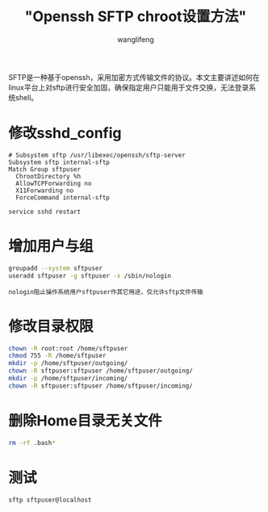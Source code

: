 #+TITLE: "Openssh SFTP chroot设置方法"
#+AUTHOR: wanglifeng
#+OPTIONS: H:4 ^:nil
#+LATEX_CLASS: latex-doc
#+PAGE_TAGS: sftp
#+PAGE_CATETORIES: sysadmin
#+PAGE_LAYOUT: post

#+HTML: <!--abstract-begin-->
SFTP是一种基于openssh，采用加密方式传输文件的协议。本文主要讲述如何在linux平台上对sftp进行安全加固，确保指定用户只能用于文件交换，无法登录系统shell。
#+HTML: <!--abstract-end-->

* 修改sshd_config

#+BEGIN_EXAMPLE
# Subsystem sftp /usr/libexec/openssh/sftp-server
Subsystem sftp internal-sftp
Match Group sftpuser
  ChrootDirectory %h
  AllowTCPForwarding no
  X11Forwarding no
  ForceCommand internal-sftp
#+END_EXAMPLE

=service sshd restart=

* 增加用户与组

#+BEGIN_SRC sh
groupadd --system sftpuser
useradd sftpuser -g sftpuser -s /sbin/nologin
#+END_SRC

=nologin阻止操作系统用户sftpuser作其它用途，仅允许sftp文件传输=

* 修改目录权限

#+BEGIN_SRC sh
chown -R root:root /home/sftpuser
chmod 755 -R /home/sftpuser
mkdir -p /home/sftpuser/outgoing/
chown -R sftpuser:sftpuser /home/sftpuser/outgoing/
mkdir -p /home/sftpuser/incoming/
chown -R sftpuser:sftpuser /home/sftpuser/incoming/
#+END_SRC

* 删除Home目录无关文件

#+BEGIN_SRC sh
rm -rf .bash*
#+END_SRC

* 测试

#+BEGIN_SRC sh
sftp sftpuser@localhost
#+END_SRC
